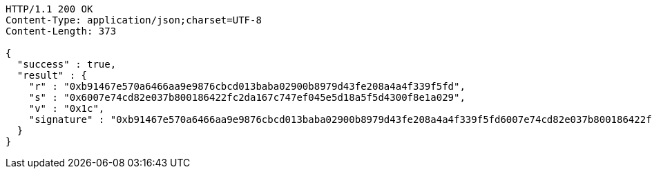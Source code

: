 [source,http,options="nowrap"]
----
HTTP/1.1 200 OK
Content-Type: application/json;charset=UTF-8
Content-Length: 373

{
  "success" : true,
  "result" : {
    "r" : "0xb91467e570a6466aa9e9876cbcd013baba02900b8979d43fe208a4a4f339f5fd",
    "s" : "0x6007e74cd82e037b800186422fc2da167c747ef045e5d18a5f5d4300f8e1a029",
    "v" : "0x1c",
    "signature" : "0xb91467e570a6466aa9e9876cbcd013baba02900b8979d43fe208a4a4f339f5fd6007e74cd82e037b800186422fc2da167c747ef045e5d18a5f5d4300f8e1a0291c"
  }
}
----